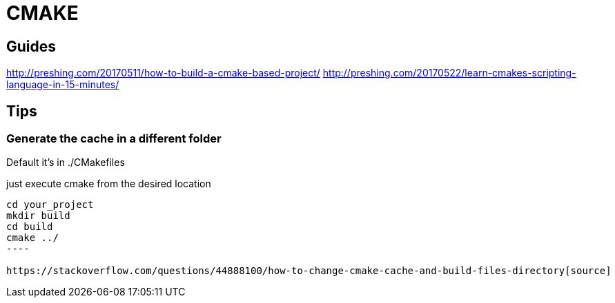= CMAKE

== Guides

http://preshing.com/20170511/how-to-build-a-cmake-based-project/
http://preshing.com/20170522/learn-cmakes-scripting-language-in-15-minutes/

== Tips

=== Generate the cache in a different folder
Default it's in ./CMakefiles

.just execute cmake from the desired location
-----
cd your_project
mkdir build
cd build
cmake ../
----

https://stackoverflow.com/questions/44888100/how-to-change-cmake-cache-and-build-files-directory[source]
